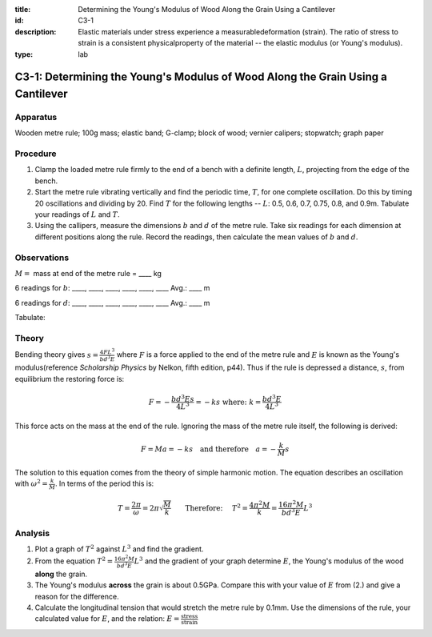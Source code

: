 :title: Determining the Young's Modulus of Wood Along the Grain Using a Cantilever
:id: C3-1
:description: Elastic materials under stress experience a measurabledeformation (strain).  The ratio of stress to strain is a consistent physicalproperty of the material -- the elastic modulus (or Young's modulus).
:type: lab

C3-1: Determining the Young's Modulus of Wood Along the Grain Using a Cantilever
================================================================================

Apparatus
---------

Wooden metre rule; 100g mass; elastic band; G-clamp; block of wood;
vernier calipers; stopwatch; graph paper  

|C3-1.1| 

Procedure
---------

1. Clamp the loaded metre rule firmly to the end of a bench with a
   definite length, :math:`L`, projecting from the edge of the bench.

2. Start the metre rule vibrating vertically and find the periodic time,
   :math:`T`, for one complete oscillation. Do this by timing 20
   oscillations and dividing by 20. Find :math:`T` for the following
   lengths -- :math:`L`: 0.5, 0.6, 0.7, 0.75, 0.8, and 0.9m. Tabulate your
   readings of :math:`L` and :math:`T`.

3. Using the callipers, measure the dimensions :math:`b` and :math:`d`
   of the metre rule. Take six readings for each dimension at different
   positions along the rule. Record the readings, then calculate the
   mean values of :math:`b` and :math:`d`.

|C3-1.2| 

Observations
------------

:math:`M =` mass at end of the metre rule = \_\_\_\_ kg

6 readings for :math:`b`: \_\_\_\_, \_\_\_\_, \_\_\_\_, \_\_\_\_,
\_\_\_\_, \_\_\_\_ Avg.: \_\_\_\_ m

6 readings for :math:`d`: \_\_\_\_, \_\_\_\_, \_\_\_\_, \_\_\_\_,
\_\_\_\_, \_\_\_\_ Avg.: \_\_\_\_ m

Tabulate:

|C3-1.3| 

Theory
------

Bending theory gives :math:`s = \frac{4 F L^3}{b d^3 E}` where :math:`F`
is a force applied to the end of the metre rule and :math:`E` is known as
the Young's modulus(reference *Scholarship Physics* by Nelkon, fifth 
edition, p44). Thus if the rule is depressed a distance, :math:`s`, from 
equilibrium the restoring force is:

.. math::
    
   F=-\frac{b d^3 E s}{4 L^3}=-ks \text{ where: } k=\frac{b d^3 E}{4 L^3} 
   

This force acts on the mass at the end of the rule. Ignoring the mass of
the metre rule itself, the following is derived:

.. math::
   F = M a = - k s \quad \text{and therefore} \quad a = - \frac{k}{M} s

The solution to this equation comes from the theory of simple harmonic
motion. The equation describes an oscillation with
:math:`\omega ^2 = \frac{k}{M}`. In terms of the period this is:  

.. math::
    
   T=\frac{2 \pi}{\omega} = 2 \pi \sqrt{\frac{M}{k}} \qquad
   \text{Therefore: }
   \quad T^2 =\frac{4 \pi ^2 M}{k}=\frac{16 \pi ^2 M}{b d^3 E}L^3 
   

Analysis
--------

1. Plot a graph of :math:`T^2` against :math:`L^3` and find the
   gradient.

2. From the equation :math:`T^2 =\frac{16 \pi ^2 M}{b d^3 E}L^3` and the
   gradient of your graph determine :math:`E`, the Young's modulus of
   the wood **along** the grain.

3. The Young's modulus **across** the grain is about 0.5GPa. Compare
   this with your value of :math:`E` from (2.) and give a reason for the
   difference.

4. Calculate the longitudinal tension that would stretch the metre rule
   by 0.1mm. Use the dimensions of the rule, your calculated value for
   :math:`E`, and the relation:
   :math:`E = \frac{\text{stress}}{\text{strain}}`

.. |C3-1.1| image:: /images/20.png
.. |C3-1.2| image:: /images/21.png
                :align: bottom
.. |C3-1.3| image:: /images/22.png
